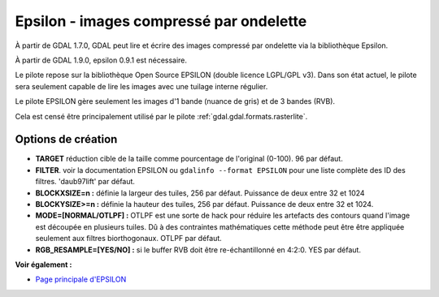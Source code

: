 .. _`gdal.gdal.formats.epsilon`:

Epsilon - images compressé par ondelette
=========================================

À partir de GDAL 1.7.0, GDAL peut lire et écrire des images compressé par 
ondelette  via la bibliothèque Epsilon.

À partir de GDAL 1.9.0, epsilon 0.9.1 est nécessaire.

Le pilote repose sur la bibliothèque Open Source EPSILON (double licence LGPL/GPL 
v3). Dans son état actuel, le pilote sera seulement capable de lire les images 
avec une tuilage interne régulier.

Le pilote EPSILON gère seulement les images d'1 bande (nuance de gris) et de 3 
bandes (RVB).

Cela est censé être principalement utilisé par le pilote :ref:`gdal.gdal.formats.rasterlite`.

Options de création
--------------------

* **TARGET** réduction cible de la taille comme pourcentage de l'original (0-100). 
  96 par défaut.
* **FILTER**. voir la documentation EPSILON ou ``gdalinfo --format EPSILON`` pour 
  une liste complète des ID des filtres. 'daub97lift' par défaut.
* **BLOCKXSIZE=n :** définie la largeur des tuiles, 256 par défaut. Puissance de 
  deux entre 32 et 1024
* **BLOCKYSIZE>=n :** définie la hauteur des tuiles, 256 par défaut. Puissance de 
  deux entre 32 et 1024.
* **MODE=[NORMAL/OTLPF] :** OTLPF est une sorte de hack pour réduire les artefacts 
  des contours quand l'image est découpée en plusieurs tuiles. Dû à des contraintes 
  mathématiques cette méthode peut être être appliquée seulement aux filtres 
  biorthogonaux. OTLPF par défaut.
* **RGB_RESAMPLE=[YES/NO] :** si le buffer RVB doit être re-échantillonné en 
  4:2:0. YES par défaut.

**Voir également :**

* `Page principale d'EPSILON <http://sourceforge.net/projects/epsilon-project>`_

.. yjacolin at free.fr, Yves Jacolin - 2011/08/05 (trunk 22363)